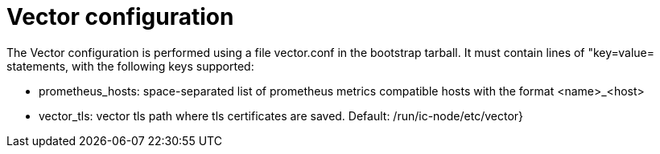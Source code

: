 = Vector configuration

The Vector configuration is performed using a file +vector.conf+ in
the bootstrap tarball. It must contain lines of "key=value= statements,
with the following keys supported:

* prometheus_hosts:    space-separated list of prometheus metrics compatible hosts with the format <name>_<host>
* vector_tls:          vector tls path where tls certificates are saved. Default: /run/ic-node/etc/vector}
